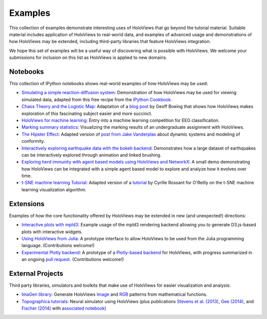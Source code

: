 ********
Examples
********

This collection of examples demonstrate interesting uses of HoloViews
that go beyond the tutorial material. Suitable material includes
application of HoloViews to real-world data, and examples of advanced
usage and demonstrations of how HoloViews may be extended, including
third-party libraries that feature HoloViews integration.

We hope this set of examples will be a useful way of discovering what
is possible with HoloViews. We welcome your submissions for inclusion on
this list as HoloViews is applied to new domains.

Notebooks
---------

This collection of IPython notebooks shows real-world examples of how
HoloViews may be used:

* `Simulating a simple reaction-diffusion system <http://examples.holoviews.org/Reaction-diffusion.html>`_:
  Demonstration of how HoloViews may be used for viewing simulated data, adapted from
  this free recipe from the `IPython Cookbook <https://ipython-books.github.io/featured-05/>`_.

* `Chaos Theory and the Logistic Map <http://examples.holoviews.org/Logistic_Map.html>`_: Adaptation
  of a `blog post <http://geoffboeing.com/2015/03/chaos-theory-logistic-map/>`_
  by Geoff Boeing that shows how HoloViews makes exploration of this fascinating
  subject easier and more succinct.

* `HoloViews for machine learning
  <http://philippjfr.com/blog/kaggle-bci-challenge-visualizing-eeg-data-in-holoviews/>`_:
  Entry into a machine learning competition for EEG classification.

* `Marking summary statistics
  <http://www.inf.ed.ac.uk/teaching/courses/inf1-cg/assignments/Inf1-CG_Assignment1_Scores.html>`_:
  Visualizing the marking results of an undergraduate assignment with
  HoloViews.

* `The Hipster Effect <http://examples.holoviews.org/HipsterDynamics.html>`_: Adapted version of `post from Jake Vanderplas
  <https://jakevdp.github.io/blog/2014/11/11/the-hipster-effect-interactive>`_
  about dynamic systems and modeling of conformity.

* `Interactively exploring earthquake data with the bokeh backend <http://examples.holoviews.org/Earthquake_Visualization.html>`_: Demonstrates how a large dataset of earthquakes can be interactively explored through animation and linked brushing.

* `Exploring herd immunity with agent based models using HoloViews and NetworkX <http://examples.holoviews.org/SRI_Model.html>`_: A small demo demonstrating how HoloViews can be integrated with a simple agent based model to explore and analyze how it evolves over time.

* `t-SNE machine learning Tutorial
  <http://philippjfr.com/work/work-in-progress/t-sne-tutorial/>`_:
  Adapted version of a `tutorial
  <https://www.oreilly.com/learning/an-illustrated-introduction-to-the-t-sne-algorithm>`_
  by Cyrille Rossant for O'Reilly on the t-SNE machine learning
  visualization algorithm.


Extensions
----------

Examples of how the core functionality offered by HoloViews may be
extended in new (and unexpected!) directions:

* `Interactive plots with mpld3
  <http://philippjfr.com/blog/interactive-plots-with-holoviews-and-mpld3/>`_:
  Example usage of the mpld3 rendering backend allowing you to
  generate D3.js-based plots with interactive widgets.

* `Using HoloViews from Julia
  <http://philippjfr.com/blog/interfacing-holoviews-with-julia/>`_: 
  A prototype interface to allow HoloViews to be used from the Julia
  programming language.  (Contributions welcome!)

* `Experimental Plotly backend
  <http://philippjfr.com/work/work-in-progress/plotly/>`_: A
  prototype of a `Plotly-based backend <https://plot.ly/python>`_ for HoloViews,
  with progress summarized in an ongoing `pull request <https://github.com/ioam/holoviews/pull/398>`_.
  (Contributions welcome!)

External Projects
-----------------

Third party libraries, simulators and toolkits that make use of
HoloViews for easier visualization and analysis:

* `ImaGen library <http://ioam.github.io/imagen>`_: Generate
  HoloViews `Image <https://holoviews/Tutorials/Elements.html#Image>`_
  and 
  `RGB <https://holoviews.org/Tutorials/Elements.html#RGB>`_ 
  patterns from mathematical functions.

* `Topographica tutorials <http://topographica.org/Tutorials/>`_:
  Neural simulator using HoloViews (plus publications `Stevens et
  al. (2013)
  <http://homepages.inf.ed.ac.uk/jbednar/papers/stevens.jn13.pdf>`_,
  `Gee (2014)
  <http://homepages.inf.ed.ac.uk/jbednar/papers/gee.ms14.pdf>`_, and
  `Fischer (2014)
  <http://homepages.inf.ed.ac.uk/jbednar/papers/gee.ms14.pdf>`_ with
  `associated notebook
  <http://ioam.github.io/media/topo/gcal_all.html>`_)
